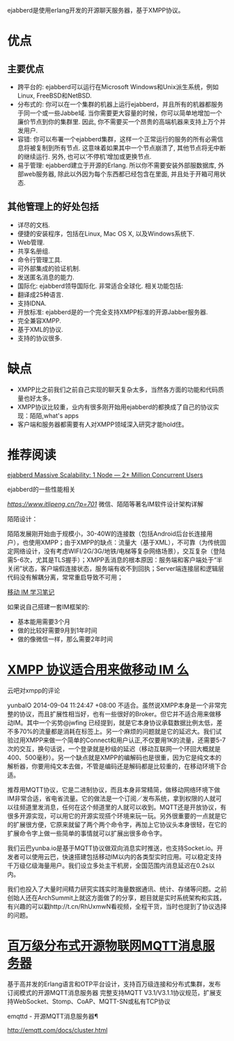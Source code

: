 ejabberd是使用erlang开发的开源聊天服务器，基于XMPP协议。

* 优点

** 主要优点

+ 跨平台的: ejabberd可以运行在Microsoft Windows和Unix派生系统，例如Linux, FreeBSD和NetBSD.
+ 分布式的: 你可以在一个集群的机器上运行ejabberd，并且所有的机器都服务于同一个或一些Jabbe域. 当你需要更大容量的时候，你可以简单地增加一个廉价节点到你的集群里. 因此, 你不需要买一个昂贵的高端机器来支持上万个并发用户.
+ 容错: 你可以布署一个ejabberd集群，这样一个正常运行的服务的所有必需信息将被复制到所有节点. 这意味着如果其中一个节点崩溃了, 其他节点将无中断的继续运行. 另外, 也可以‘不停机’增加或更换节点.
+ 易于管理: ejabberd建立于开源的Erlang. 所以你不需要安装外部服数据库, 外部web服务器, 除此以外因为每个东西都已经包含在里面, 并且处于开箱可用状态. 

**  其他管理上的好处包括

+ 详尽的文档.
+ 便捷的安装程序，包括在Linux, Mac OS X, 以及Windows系统下.
+ Web管理.
+ 共享名册组.
+ 命令行管理工具.
+ 可外部集成的验证机制.
+ 发送匿名消息的能力.
+ 国际化: ejabberd领导国际化. 非常适合全球化. 相关功能包括:
+ 翻译成25种语言.
+ 支持IDNA.
+ 开放标准: ejabberd是的一个完全支持XMPP标准的开源Jabber服务器.
+ 完全兼容XMPP.
+ 基于XML的协议.
+ 支持的协议很多.

* 缺点

+ XMPP比之前我们之前自己实现的聊天复杂太多，当然各方面的功能和代码质量也好太多。
+ XMPP协议比较重，业内有很多刚开始用ejabberd的都换成了自己的协议实现：陌陌,what's apps
+ 客户端和服务器都需要有人对XMPP领域深入研究才能hold住。

* 推荐阅读

[[https://blog.process-one.net/ejabberd-massive-scalability-1node-2-million-concurrent-users/][ejabberd Massive Scalability: 1 Node — 2+ Million Concurrent Users]] 

ejabberd的一些性能相关

[[微信、陌陌等著名IM软件设计架构详解][https://www.itlipeng.cn/?p=701]] 微信、陌陌等著名IM软件设计架构详解


陌陌设计： 

陌陌发展刚开始由于规模小，30-40W的连接数（包括Android后台长连接用户），也使用XMPP；由于XMPP的缺点：流量大（基于XML），不可靠（为传统固定网络设计，没有考虑WIFI/2G/3G/地铁/电梯等复杂网络场景），交互复杂（登陆需5-6次，尤其是TLS握手）；XMPP丢消息的根本原因：服务端和客户端处于“半关闭”状态，客户端假连接状态，服务端有收不到回执；Server端连接层和逻辑层代码没有解耦分离，常常重启导致不可用；

[[https://ruby-china.org/topics/22530][移动 IM 学习笔记]]

如果说自己搭建一套IM框架的:

- 基本能用需要3个月
- 做的比较好需要9月到1年时间
- 做的像微信一样，那么需要2年时间

* [[https://www.v2ex.com/t/131245][XMPP 协议适合用来做移动 IM 么]] 

云吧对xmpp的评论

yunbaIO   2014-09-04 11:24:47 +08:00
不适合。虽然说XMPP本身是一个非常完整的协议，而且扩展性相当好，也有一些很好的Broker。但它并不适合用来做移动IM。其中一个劣势@jwfing 已经提到，就是它本身协议承载数据比例太低，差不多70%的流量都是消耗在标签上。另一个麻烦的问题就是它的延迟大。我们试验过用XMPP来做一个简单的Connect和用户认正,不仅要用1K的流量，还需要5-7次的交互，换句话说，一个登录就是秒级的延迟（移动互联网一个环回大概就是400、500毫秒）。另一个缺点就是XMPP的编解码也是很重，因为它是纯文本的解析器，你要用纯文本去做，不管是编码还是解码都是比较重的，在移动环境下合适。 


推荐用MQTT协议，它是二进制协议，而且本身非常精简，做移动网络环境下做IM非常合适，省电省流量。它的做法是一个订阅／发布系统，拿到权限的人就可以往频道里发消息，任何在这个频道里的人就可以收到。MQTT还是开放协议，有很多开源实现，可以用它的开源实现搭个环境来玩一玩。另外很重要的一点就是它的扩展很方便，它原来就留了两个两个命令字，再加上它协议头本身很轻，在它的扩展命令字上做一些简单的事情就可以扩展出很多命令字。 


我们云巴yunba.io是基于MQTT协议做双向消息实时推送，也支持Socket.io。开发者可以使用云巴，快速搭建包括移动IM以内的各类型实时应用。可以稳定支持千万级亿级海量用户。我们设立多处主干机房，全国范围内消息延迟在0.2s以内。 

我们也投入了大量时间精力研究实践实时海量数据通讯、统计、存储等问题。之前创始人还在ArchSummit上就这方面做了的分享，题目就是实时系统架构和实践，有兴趣的可以戳http://t.cn/RhUxmwN看视频，全程干货，当时也提到了协议选择的问题。 


*  [[https://ruby-china.org/topics/22530][百万级分布式开源物联网MQTT消息服务器]] 

基于高并发的Erlang语言和OTP平台设计，支持百万级连接和分布式集群，发布订阅模式的开源MQTT消息服务器
完整支持MQTT V3.1/V3.1.1协议规范，扩展支持WebSocket、Stomp、CoAP、MQTT-SN或私有TCP协议

emqttd - 开源MQTT消息服务器¶

http://emqtt.com/docs/cluster.html
